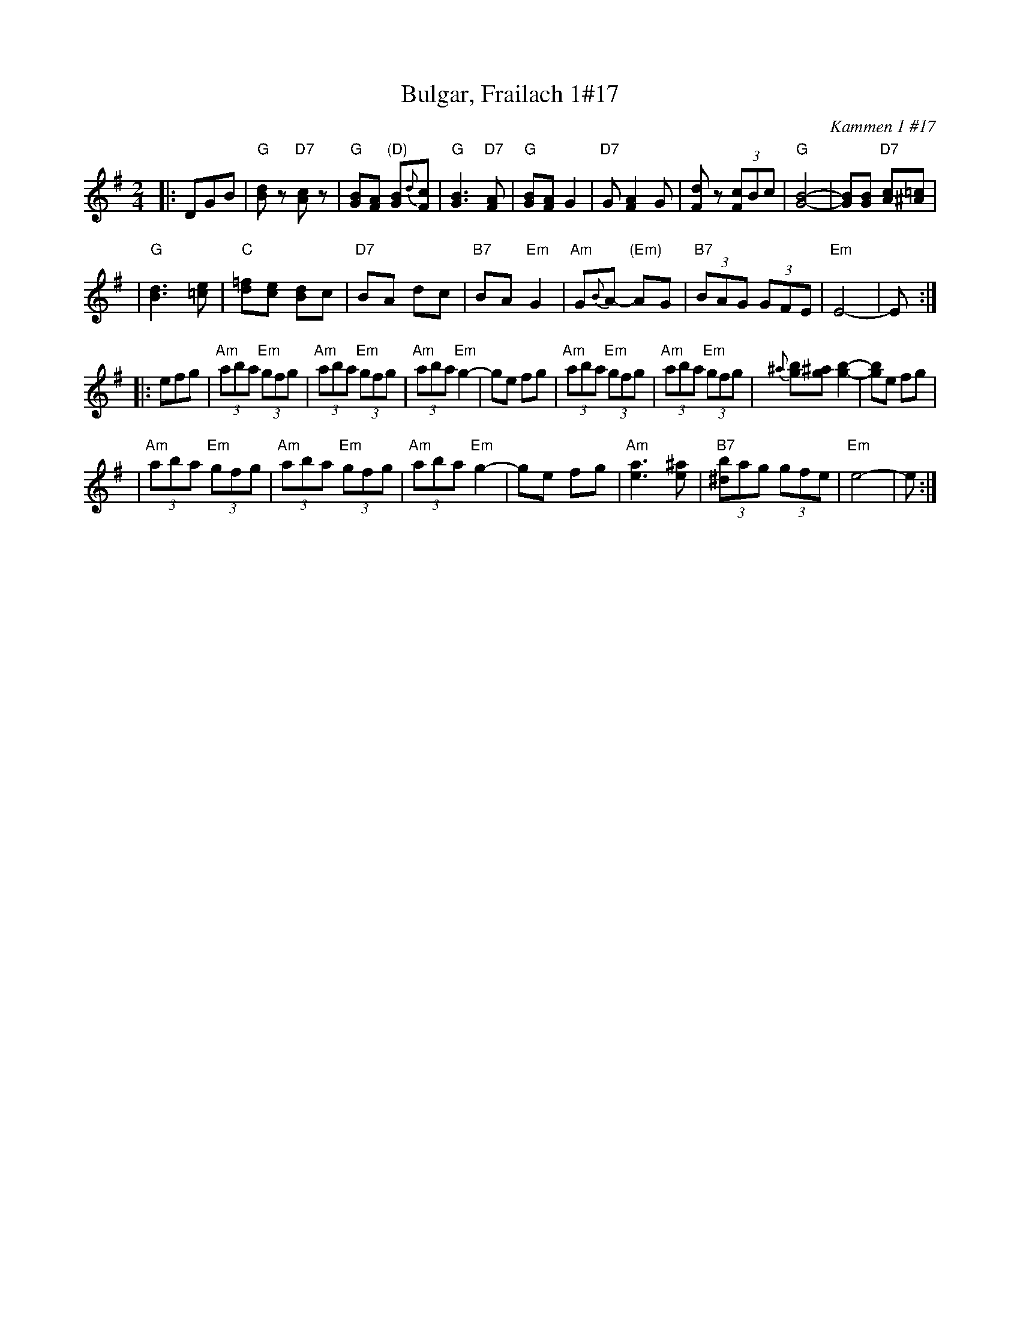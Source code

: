 X: 110
T: Bulgar, Frailach 1#17
O: Kammen 1 #17
B: Kammen 1 #17
R: frailach, bulgar
Z: John Chambers <jc:trillian.mit.edu>
M: 2/4
L: 1/8
K: G
|: DGB \
| "G"[dB]z "D7"[cA]z \
| "G"[BG][AF] "(D)"[BG]{d}[cF] \
| "G"[B3G3] "D7"[FA] \
| "G"[BG][AF] G2 \
| "D7"G[F2A2] G \
| [dF]z (3[cF]Bc \
| "G"[B4-G4-] \
| [BG][BG] "D7"[cA][=c^A] |
| "G"[d3B3] [e=c] \
| "C"[=fd][ec] [dB]c \
| "D7"BA dc \
| "B7"BA "Em"G2 \
| "Am"G{B}A- "(Em)"AG \
| "B7"(3BAG (3GFE \
| "Em"E4- | E :|
|: efg \
| "Am"(3aba "Em"(3gfg \
| "Am"(3aba "Em"(3gfg \
| "Am"(3aba "Em"g2- \
| ge fg \
| "Am"(3aba "Em"(3gfg \
| "Am"(3aba "Em"(3gfg \
| {^a}[bg][^ag] [b2-g2-] \
| [bg]e fg |
| "Am"(3aba "Em"(3gfg \
| "Am"(3aba "Em"(3gfg \
| "Am"(3aba "Em"g2- \
| ge fg \
| "Am"[a3e3] [^ae] \
| "B7"(3[b^d]ag (3gfe \
| "Em"e4- | e :|
